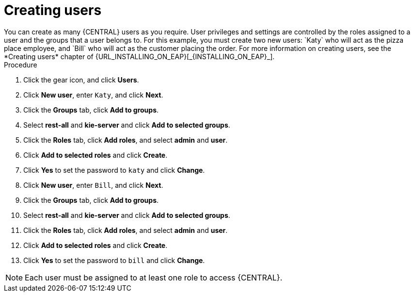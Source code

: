 [id='creating-new-users-proc']
= Creating users
You can create as many {CENTRAL} users as you require. User privileges and settings are controlled by the roles assigned to a user and the groups that a user belongs to. For this example, you must create two new users: `Katy` who will act as the pizza place employee, and `Bill` who will act as the customer placing the order. For more information on creating users, see the *Creating users* chapter of {URL_INSTALLING_ON_EAP}[_{INSTALLING_ON_EAP}_].

.Procedure
. Click the gear icon, and click *Users*.
. Click *New user*, enter `Katy`, and click *Next*.
. Click the *Groups* tab, click *Add to groups*.
. Select *rest-all* and *kie-server* and click *Add to selected groups*.
. Click the *Roles* tab, click *Add roles*, and select *admin* and *user*.
. Click *Add to selected roles* and click *Create*.
. Click *Yes* to set the password to `katy` and click *Change*.
. Click *New user*, enter `Bill`, and click *Next*.
. Click the *Groups* tab, click *Add to groups*.
. Select *rest-all* and *kie-server* and click *Add to selected groups*.
. Click the *Roles* tab, click *Add roles*, and select *admin* and *user*.
. Click *Add to selected roles* and click *Create*.
. Click *Yes* to set the password to `bill` and click *Change*.

[NOTE]
====
Each user must be assigned to at least one role to access {CENTRAL}.
====
